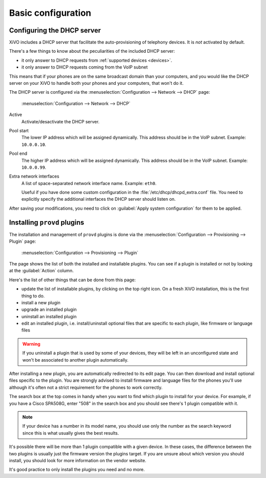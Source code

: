 *******************
Basic configuration
*******************

Configuring the DHCP server
---------------------------

XiVO includes a DHCP server that facilitate the auto-provisioning of telephony devices.
It is *not* activated by default.

There's a few things to know about the peculiarities of the included DHCP server:

* it only answer to DHCP requests from :ref:`supported devices <devices>`.
* it only answer to DHCP requests coming from the VoIP subnet

This means that if your phones are on the same broadcast domain than your computers,
and you would like the DHCP server on your XiVO to handle both your phones and your
computers, that won't do it.

The DHCP server is configured via the :menuselection:`Configuration --> Network --> DHCP` page:

.. figure:: dhcp.png
   :scale: 85%

   :menuselection:`Configuration --> Network --> DHCP`

Active
   Activate/desactivate the DHCP server.

Pool start
   The lower IP address which will be assigned dynamically. This address should
   be in the VoIP subnet. Example: ``10.0.0.10``.

Pool end
   The higher IP address which will be assigned dynamically. This address should
   be in the VoIP subnet. Example: ``10.0.0.99``.

Extra network interfaces
   A list of space-separated network interface name. Example: ``eth0``.

   Useful if you have done some custom configuration in the :file:`/etc/dhcp/dhcpd_extra.conf`
   file. You need to explicitly specify the additional interfaces the DHCP server should
   listen on.

After saving your modifications, you need to click on :guilabel:`Apply system configuration`
for them to be applied.


Installing ``provd`` plugins
----------------------------

The installation and management of ``provd`` plugins is done via the
:menuselection:`Configuration --> Provisioning --> Plugin` page:

.. figure:: plugin.png
   :scale: 85%

   :menuselection:`Configuration --> Provisioning --> Plugin`

The page shows the list of both the installed and installable plugins. You can
see if a plugin is installed or not by looking at the :guilabel:`Action` column.

Here's the list of other things that can be done from this page:

* update the list of installable plugins, by clicking on the top right icon. On a fresh
  XiVO installation, this is the first thing to do.
* install a new plugin
* upgrade an installed plugin
* uninstall an installed plugin
* edit an installed plugin, i.e. install/uninstall optional files that are specific to each plugin, like
  firmware or language files

.. warning::
   If you uninstall a plugin that is used by some of your devices, they will be
   left in an unconfigured state and won't be associated to another plugin
   automatically.

After installing a new plugin, you are automatically redirected to its edit page. You
can then download and install optional files specific to the plugin. You are strongly
advised to install firmware and language files for the phones you'll use although
it's often not a strict requirement for the phones to work correctly.

The search box at the top comes in handy when you want to find which plugin to install
for your device. For example, if you have a Cisco SPA508G, enter "508" in the search box
and you should see there's 1 plugin compatible with it.

.. note::
   If your device has a number in its model name, you should use only the number as the search keyword
   since this is what usually gives the best results.

It's possible there will be more than 1 plugin compatible with a given device. In these cases,
the difference between the two plugins is usually just the firmware version the plugins target.
If you are unsure about which version you should install, you should look for more information
on the vendor website.

It's good practice to only install the plugins you need and no more.
